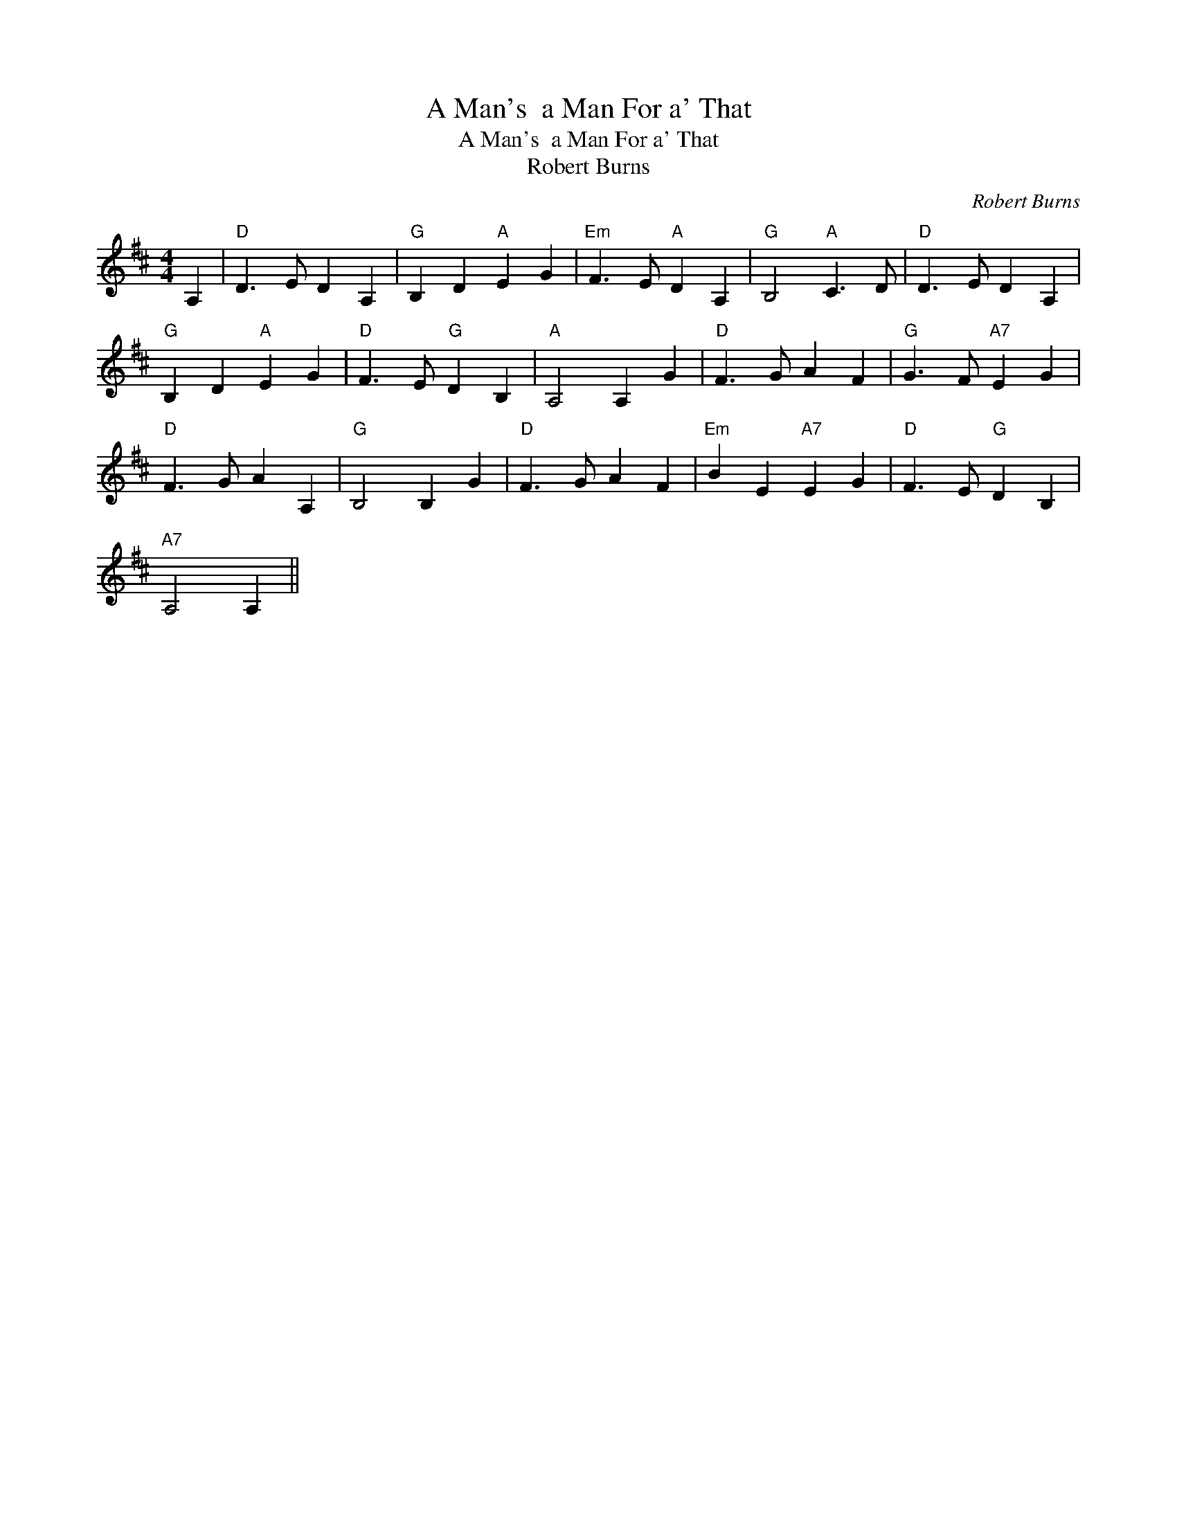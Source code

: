 X:1
T:A Man's  a Man For a' That
T:A Man's  a Man For a' That
T:Robert Burns
C:Robert Burns
L:1/8
M:4/4
K:D
V:1 treble 
V:1
 A,2 |"D" D3 E D2 A,2 |"G" B,2 D2"A" E2 G2 |"Em" F3 E"A" D2 A,2 |"G" B,4"A" C3 D |"D" D3 E D2 A,2 | %6
"G" B,2 D2"A" E2 G2 |"D" F3 E"G" D2 B,2 |"A" A,4 A,2 G2 |"D" F3 G A2 F2 |"G" G3 F"A7" E2 G2 | %11
"D" F3 G A2 A,2 |"G" B,4 B,2 G2 |"D" F3 G A2 F2 |"Em" B2 E2"A7" E2 G2 |"D" F3 E"G" D2 B,2 | %16
"A7" A,4 A,2 || %17

